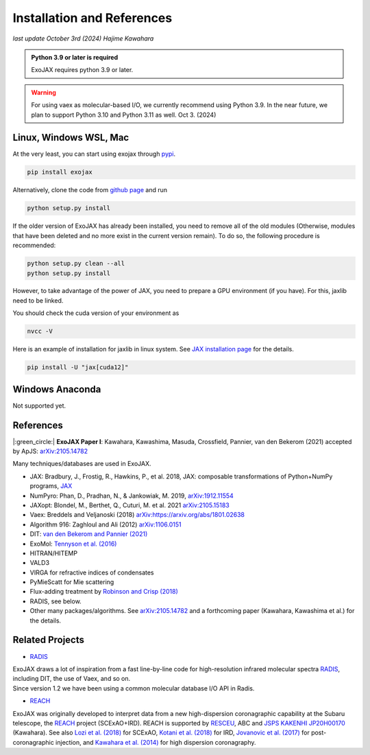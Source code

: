 Installation and References
----------------------------------

*last update October 3rd (2024) Hajime Kawahara*

.. admonition:: Python 3.9 or later is required

    ExoJAX requires python 3.9 or later.

.. Warning:: 

	For using vaex as molecular-based I/O, we currently recommend using Python 3.9. 
	In the near future, we plan to support Python 3.10 and Python 3.11 as well. Oct 3. (2024) 


Linux, Windows WSL, Mac
============================

At the very least, you can start using exojax through `pypi <https://pypi.org/project/exojax/>`_.

.. code:: sh
	
	pip install exojax


Alternatively, clone the code from `github page <https://github.com/HajimeKawahara/exojax>`_ and run

.. code:: sh
	
	python setup.py install

If the older version of ExoJAX has already been installed, you need to remove all of the old modules (Otherwise, modules that have been deleted and no more exist in the current version remain). To do so, the following procedure is recommended:

.. code:: sh
	
	python setup.py clean --all 
	python setup.py install

However, to take advantage of the power of JAX, you need to prepare a GPU environment (if you have). For this, jaxlib need to be linked.

You should check the cuda version of your environment as

.. code:: sh

	nvcc -V

Here is an example of installation for jaxlib in linux system. See `JAX installation page <https://jax.readthedocs.io/en/latest/installation.html>`_ for the details.

.. code:: sh
	
	pip install -U "jax[cuda12]"
	

Windows Anaconda
===================

Not supported yet.
		

		
References
=================

|:green_circle:| **ExoJAX Paper I**:  Kawahara, Kawashima, Masuda, Crossfield, Pannier, van den Bekerom (2021) accepted by ApJS: `arXiv:2105.14782 <http://arxiv.org/abs/2105.14782>`_


Many techniques/databases are used in ExoJAX.

- JAX: Bradbury, J., Frostig, R., Hawkins, P., et al. 2018, JAX: composable transformations of Python+NumPy programs, `JAX <http://github.com/google/jax>`_
- NumPyro: Phan, D., Pradhan, N., & Jankowiak, M. 2019, `arXiv:1912.11554 <http://arxiv.org/abs/1912.11554>`_
- JAXopt: Blondel, M., Berthet, Q., Cuturi, M. et al. 2021 `arXiv:2105.15183 <http://arxiv.org/abs/2105.15183>`_
- Vaex: Breddels and Veljanoski (2018) `arXiv:https://arxiv.org/abs/1801.02638 <https://arxiv.org/abs/1801.02638>`_
- Algorithm 916: Zaghloul and Ali (2012) `arXiv:1106.0151 <https://arxiv.org/abs/1106.0151>`_
- DIT: `van den Bekerom and Pannier (2021) <https://www.sciencedirect.com/science/article/abs/pii/S0022407320310049>`_ 
- ExoMol: `Tennyson et al. (2016) <https://www.sciencedirect.com/science/article/abs/pii/S0022285216300807?via%3Dihub>`_
- HITRAN/HITEMP
- VALD3
- VIRGA for refractive indices of condensates
- PyMieScatt for Mie scattering
- Flux-adding treatment by `Robinson and Crisp (2018) <https://www.sciencedirect.com/science/article/pii/S0022407317305101?via%3Dihub>`_
- RADIS, see below.
- Other many packages/algorithms. See `arXiv:2105.14782 <http://arxiv.org/abs/2105.14782>`_ and a forthcoming paper (Kawahara, Kawashima et al.) for the details.


Related Projects
=====================

- `RADIS <https://github.com/radis/radis>`_

| ExoJAX draws a lot of inspiration from a fast line-by-line code for high-resolution infrared molecular spectra `RADIS <https://github.com/radis/radis>`_, including DIT, the use of Vaex, and so on. 
| Since version 1.2 we have been using a common molecular database I/O API in Radis.

- `REACH <http://secondearths.sakura.ne.jp/reach/>`_

| ExoJAX was originally developed to interpret data from a new high-dispersion coronagraphic capability at the Subaru telescope, the `REACH <http://secondearths.sakura.ne.jp/reach/>`_ project (SCExAO+IRD). REACH is supported by `RESCEU <http://www.resceu.s.u-tokyo.ac.jp/top.php>`_, ABC and `JSPS KAKENHI JP20H00170 <https://kaken.nii.ac.jp/en/grant/KAKENHI-PROJECT-20H00170/>`_ (Kawahara). See also `Lozi et al. (2018) <https://ui.adsabs.harvard.edu/abs/2018SPIE10703E..59L/abstract>`_ for SCExAO, `Kotani et al. (2018) <https://ui.adsabs.harvard.edu/abs/2018SPIE10702E..11K/abstract>`_ for IRD, `Jovanovic et al. (2017) <https://ui.adsabs.harvard.edu/abs/2017arXiv171207762J/abstract>`_ for post-coronagraphic injection, and `Kawahara et al. (2014) <https://ui.adsabs.harvard.edu/abs/2014ApJS..212...27K/abstract>`_ for high dispersion coronagraphy.
